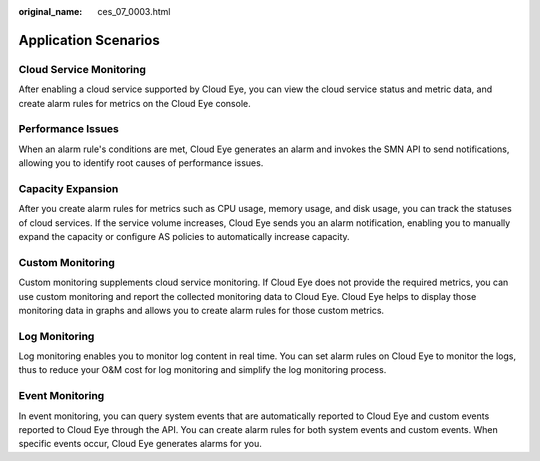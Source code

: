 :original_name: ces_07_0003.html

.. _ces_07_0003:

Application Scenarios
=====================

Cloud Service Monitoring
------------------------

After enabling a cloud service supported by Cloud Eye, you can view the cloud service status and metric data, and create alarm rules for metrics on the Cloud Eye console.

Performance Issues
------------------

When an alarm rule's conditions are met, Cloud Eye generates an alarm and invokes the SMN API to send notifications, allowing you to identify root causes of performance issues.

Capacity Expansion
------------------

After you create alarm rules for metrics such as CPU usage, memory usage, and disk usage, you can track the statuses of cloud services. If the service volume increases, Cloud Eye sends you an alarm notification, enabling you to manually expand the capacity or configure AS policies to automatically increase capacity.

Custom Monitoring
-----------------

Custom monitoring supplements cloud service monitoring. If Cloud Eye does not provide the required metrics, you can use custom monitoring and report the collected monitoring data to Cloud Eye. Cloud Eye helps to display those monitoring data in graphs and allows you to create alarm rules for those custom metrics.

Log Monitoring
--------------

Log monitoring enables you to monitor log content in real time. You can set alarm rules on Cloud Eye to monitor the logs, thus to reduce your O&M cost for log monitoring and simplify the log monitoring process.

Event Monitoring
----------------

In event monitoring, you can query system events that are automatically reported to Cloud Eye and custom events reported to Cloud Eye through the API. You can create alarm rules for both system events and custom events. When specific events occur, Cloud Eye generates alarms for you.
